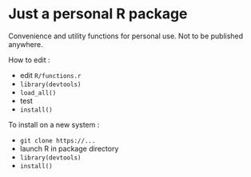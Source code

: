 * Just a personal R package

Convenience and utility functions for personal use. Not to be published anywhere.

How to edit :

- edit =R/functions.r=
- =library(devtools)=
- =load_all()=
- test
- =install()=

To install on a new system :

- =git clone https://...=
- launch R in package directory
- =library(devtools)=
- =install()=

